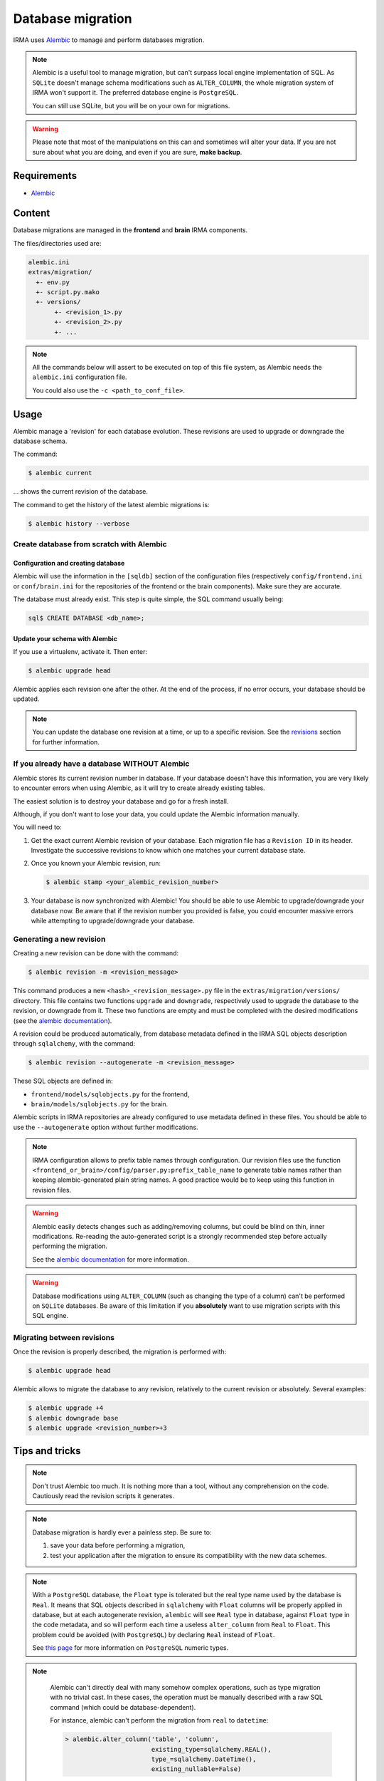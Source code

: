Database migration
==================

IRMA uses `Alembic <https://alembic.readthedocs.org/en/latest/>`_ to manage and perform
databases migration.

.. note::

   Alembic is a useful tool to manage migration, but can't surpass local engine implementation
   of SQL. As ``SQLite`` doesn't manage schema modifications such as ``ALTER_COLUMN``, the
   whole migration system of IRMA won't support it. The preferred database engine is
   ``PostgreSQL``.

   You can still use SQLite, but you will be on your own for migrations.

.. warning::

   Please note that most of the manipulations on this can and sometimes will alter your data.
   If you are not sure about what you are doing, and even if you are sure, **make backup**.


Requirements
------------

- `Alembic <https://pypi.python.org/pypi/alembic>`_


Content
-------

Database migrations are managed in the **frontend** and **brain** IRMA components.

The files/directories used are:

.. code-block:: none

     alembic.ini
     extras/migration/
       +- env.py
       +- script.py.mako
       +- versions/
            +- <revision_1>.py
            +- <revision_2>.py
            +- ...

.. note::

   All the commands below will assert to be executed on top of this file system,
   as Alembic needs the ``alembic.ini`` configuration file.

   You could also use the ``-c <path_to_conf_file>``.


Usage
-----

Alembic manage a 'revision' for each database evolution. These revisions are used to upgrade or
downgrade the database schema.

The command:

.. code-block:: console

   $ alembic current

... shows the current revision of the database.

The command to get the history of the latest alembic migrations is:

.. code-block:: console

   $ alembic history --verbose

Create database from scratch with Alembic
^^^^^^^^^^^^^^^^^^^^^^^^^^^^^^^^^^^^^^^^^

Configuration and creating database
"""""""""""""""""""""""""""""""""""

Alembic will use the information in the ``[sqldb]`` section of the configuration files
(respectively ``config/frontend.ini`` or ``conf/brain.ini`` for the repositories of
the frontend or the brain components). Make sure they are accurate.


The database must already exist. This step is quite simple, the SQL command usually being:

.. code-block:: none

   sql$ CREATE DATABASE <db_name>;

Update your schema with Alembic
"""""""""""""""""""""""""""""""

If you use a virtualenv, activate it. Then enter:

.. code-block:: console

   $ alembic upgrade head

Alembic applies each revision one after the other. At the end of the process, if no error
occurs, your database should be updated.

.. note::

   You can update the database one revision at a time, or up to a specific revision. See the
   revisions_ section for further information.


If you already have a database WITHOUT Alembic
^^^^^^^^^^^^^^^^^^^^^^^^^^^^^^^^^^^^^^^^^^^^^^

Alembic stores its current revision number in database. If your database doesn't have this
information, you are very likely to encounter errors when using Alembic, as it will try to
create already existing tables.

The easiest solution is to destroy your database and go for a fresh install.

Although, if you don't want to lose your data, you could update the Alembic information
manually.

You will need to:

#. Get the exact current Alembic revision of your database. Each migration file has a
   ``Revision ID`` in its header. Investigate the successive revisions to know which one
   matches your current database state.
#. Once you known your Alembic revision, run:

   .. code-block:: console

      $ alembic stamp <your_alembic_revision_number>

#. Your database is now synchronized with Alembic! You should be able to use Alembic to
   upgrade/downgrade your database now. Be aware that if the revision number you provided is
   false, you could encounter massive errors while attempting to upgrade/downgrade your
   database.


Generating a new revision
^^^^^^^^^^^^^^^^^^^^^^^^^

Creating a new revision can be done with the command:

.. code-block:: console

    $ alembic revision -m <revision_message>

This command produces a new ``<hash>_<revision_message>.py`` file in the ``extras/migration/versions/``
directory. This file contains two functions ``upgrade`` and ``downgrade``, respectively used
to upgrade the database to the revision, or downgrade from it. These two functions are empty
and must be completed with the desired modifications (see the
`alembic documentation <https://alembic.readthedocs.org/en/latest/ops.html>`_).

A revision could be produced automatically, from database metadata defined in the IRMA SQL
objects description through ``sqlalchemy``, with the command:

.. code-block:: console

    $ alembic revision --autogenerate -m <revision_message>

These SQL objects are defined in:

* ``frontend/models/sqlobjects.py`` for the frontend,
* ``brain/models/sqlobjects.py`` for the brain.

Alembic scripts in IRMA repositories are already configured to use metadata defined in these
files. You should be able to use the ``--autogenerate`` option without further modifications.

.. note::

   IRMA configuration allows to prefix table names through configuration. Our revision files
   use the function ``<frontend_or_brain>/config/parser.py:prefix_table_name`` to generate table
   names rather than keeping alembic-generated plain string names. A good practice would be
   to keep using this function in revision files.

.. warning::

   Alembic easily detects changes such as adding/removing columns, but could be blind on thin,
   inner modifications. Re-reading the auto-generated script is a strongly recommended step
   before actually performing the migration.

   See the  `alembic documentation
   <https://alembic.readthedocs.org/en/latest/autogenerate.html#what-does-autogenerate-detect-and-what-does-it-not-detect>`_
   for more information.

.. warning::

   Database modifications using ``ALTER_COLUMN`` (such as changing the type of
   a column) can't be performed on ``SQLite`` databases. Be aware of this
   limitation if you **absolutely** want to use migration scripts with this SQL
   engine.


.. _revisions:

Migrating between revisions
^^^^^^^^^^^^^^^^^^^^^^^^^^^

Once the revision is properly described, the migration is performed with:

.. code-block:: console

   $ alembic upgrade head

Alembic allows to migrate the database to any revision, relatively to the current revision
or absolutely. Several examples:

.. code-block:: console

   $ alembic upgrade +4
   $ alembic downgrade base
   $ alembic upgrade <revision_number>+3


Tips and tricks
---------------

.. note::

  Don't trust Alembic too much. It is nothing more than a tool, without any comprehension
  on the code. Cautiously read the revision scripts it generates.

.. note::
   Database migration is hardly ever a painless step. Be sure to:

   1. save your data before performing a migration,
   2. test your application after the migration to ensure its  compatibility with the new data
      schemes.

.. note::

   With a ``PostgreSQL`` database, the ``Float`` type is tolerated but the real type name used
   by the database is ``Real``. It means that SQL objects described in ``sqlalchemy`` with
   ``Float`` columns will be properly applied in database, but at each autogenerate revision,
   ``alembic`` will see ``Real`` type in database, against ``Float`` type in the code metadata,
   and so will perform each time a useless ``alter_column`` from ``Real`` to ``Float``.
   This problem could be avoided (with ``PostgreSQL``) by declaring ``Real`` instead of ``Float``.

   See `this page <http://www.postgresql.org/docs/9.1/static/datatype-numeric.html>`_  for more
   information on ``PostgreSQL`` numeric types.

.. note::

   Alembic can't directly deal with many somehow complex operations, such as type migration
   with no trivial cast. In these cases, the operation must be manually described with a raw
   SQL command (which could be database-dependent).

   For instance, alembic can't perform the migration from ``real`` to ``datetime``:

   .. code-block:: python

       > alembic.alter_column('table', 'column',
                              existing_type=sqlalchemy.REAL(),
	 		      type_=sqlalchemy.DateTime(),
			      existing_nullable=False)

  ... because of an error ``a column "column" cannot be cast automatically to type timestamp
  with time zone``.

  A proper migration for ``PostgreSQL`` would be (in ``Python``):

  .. code-block:: python

     > alembic.execute('ALTER TABLE "table" ALTER COLUMN "column" TYPE TIMESTAMP WITHOUT TIME ZONE USING to_timestamp(column)')

  And the reverse code to downgrade the migration could be:

  .. code-block:: python

     > alembic.execute('ALTER TABLE "table" ALTER COLUMN "column" TYPE REAL USING extract(epoch from column)')


.. note::

   Rather than managing migrations directly with Alembic, we could generate SQL migration
   revision to be used directly on database with the command:

   .. code-block:: console

      $ alembic upgrade <revision> --sql > migration.sql

.. note::

   Deleting a revision *R* is simple:

   * downgrade the database to the revision before *R-1* the revision you want to delete;
   * if any, edit the script of the following revision *R+1* and update the ``down_revision``
     variable to match the revision number of revision *R-1*;
   * delete the script of the revision *R* you want to delete;
   * upgrade your database.

   The deleted revision want be applied any more.


..
   https://www.sqlite.org/datatype3.html
